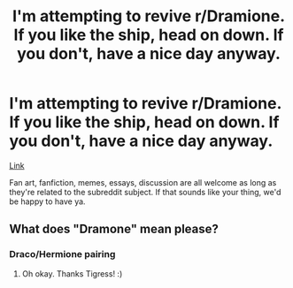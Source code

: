 #+TITLE: I'm attempting to revive r/Dramione. If you like the ship, head on down. If you don't, have a nice day anyway.

* I'm attempting to revive r/Dramione. If you like the ship, head on down. If you don't, have a nice day anyway.
:PROPERTIES:
:Author: BreakingTension
:Score: 8
:DateUnix: 1540063240.0
:DateShort: 2018-Oct-20
:END:
[[https://www.reddit.com/r/Dramione/][Link]]

Fan art, fanfiction, memes, essays, discussion are all welcome as long as they're related to the subreddit subject. If that sounds like your thing, we'd be happy to have ya.


** What does "Dramone" mean please?
:PROPERTIES:
:Score: 0
:DateUnix: 1540082436.0
:DateShort: 2018-Oct-21
:END:

*** Draco/Hermione pairing
:PROPERTIES:
:Author: tectonictigress
:Score: 7
:DateUnix: 1540084960.0
:DateShort: 2018-Oct-21
:END:

**** Oh okay. Thanks Tigress! :)
:PROPERTIES:
:Score: 2
:DateUnix: 1540086624.0
:DateShort: 2018-Oct-21
:END:
